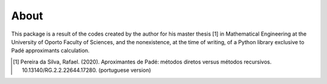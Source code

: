 
About
=====

This package is a result of the codes created by the author for his master thesis [1] in Mathematical Engineering at the University of Oporto Faculty of Sciences, and the nonexistence, at the time of writing, of a Python library exclusive to Padé approximants calculation.  


.. [1] Pereira da Silva, Rafael. (2020). Aproximantes de Padé: métodos diretos versus métodos recursivos. 10.13140/RG.2.2.22644.17280. (portuguese version)



